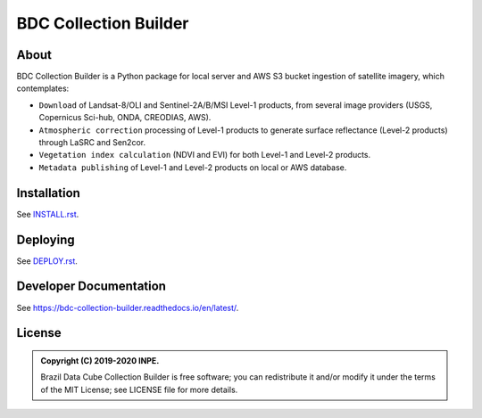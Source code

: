 ..
    This file is part of Brazil Data Cube Collection Builder.
    Copyright (C) 2019-2020 INPE.

    Brazil Data Cube Collection Builder is free software; you can redistribute it and/or modify it
    under the terms of the MIT License; see LICENSE file for more details.


======================
BDC Collection Builder
======================

.. image:: https://img.shields.io/badge/license-MIT-green
        :target: https://github.com/brazil-data-cube/bdc-collection-builder/blob/v0.4.0/LICENSE
        :alt: Software License

.. image:: https://readthedocs.org/projects/bdc-collection-builder/badge/?version=b-0.4
        :target: https://bdc-collection-builder.readthedocs.io/en/b-0.4/
        :alt: Documentation Status

.. image:: https://img.shields.io/badge/lifecycle-experimental-orange.svg
        :target: https://www.tidyverse.org/lifecycle/#experimental
        :alt: Software Life Cycle

.. image:: https://img.shields.io/github/tag/brazil-data-cube/bdc-collection-builder.svg
        :target: https://github.com/brazil-data-cube/bdc-collection-builder/releases
        :alt: Release

.. image:: https://img.shields.io/discord/689541907621085198?logo=discord&logoColor=ffffff&color=7389D8
        :target: https://discord.com/channels/689541907621085198#
        :alt: Join us at Discord


About
=====

BDC Collection Builder is a Python package for local server and AWS S3 bucket ingestion of satellite imagery, which contemplates:

- ``Download`` of Landsat-8/OLI and Sentinel-2A/B/MSI Level-1 products, from several image providers (USGS, Copernicus Sci-hub, ONDA, CREODIAS, AWS).

- ``Atmospheric correction`` processing of Level-1 products to generate surface reflectance (Level-2 products) through LaSRC and Sen2cor.

- ``Vegetation index calculation`` (NDVI and EVI) for both Level-1 and Level-2 products.

- ``Metadata publishing`` of Level-1 and Level-2 products on local or AWS database.


Installation
============

See `INSTALL.rst <./INSTALL.rst>`_.


Deploying
=========

See `DEPLOY.rst <./DEPLOY.rst>`_.


Developer Documentation
=======================

See https://bdc-collection-builder.readthedocs.io/en/latest/.


License
=======

.. admonition::
    Copyright (C) 2019-2020 INPE.

    Brazil Data Cube Collection Builder is free software; you can redistribute it and/or modify it
    under the terms of the MIT License; see LICENSE file for more details.